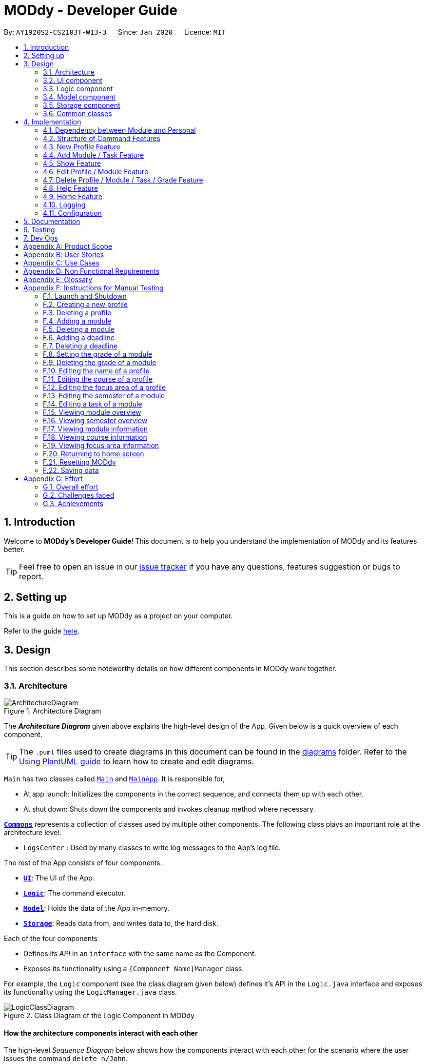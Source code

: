 = MODdy - Developer Guide
:site-section: DeveloperGuide
:toc:
:toc-title:
:toc-placement: preamble
:sectnums:
:imagesDir: images
:stylesDir: stylesheets
:xrefstyle: full
ifdef::env-github[]
:tip-caption: :bulb:
:note-caption: :information_source:
:warning-caption: :warning:
endif::[]
:repoURL: https://github.com/AY1920S2-CS2103T-W13-3/main

By: `AY1920S2-CS2103T-W13-3`      Since: `Jan 2020`      Licence: `MIT`

== Introduction

Welcome to *MODdy's Developer Guide*! This document is to help you understand the implementation of MODdy and its features better.

[TIP]
Feel free to open an issue in our link:{repoURL}/issues[issue tracker] if you have any questions, features suggestion or bugs to report.

== Setting up
This is a guide on how to set up MODdy as a project on your computer.

Refer to the guide <<SettingUp#, here>>.

== Design
This section describes some noteworthy details on how different components in MODdy work together.

[[Design-Architecture]]
=== Architecture

.Architecture Diagram
image::ArchitectureDiagram.png[]

The *_Architecture Diagram_* given above explains the high-level design of the App. Given below is a quick overview of each component.

[TIP]
The `.puml` files used to create diagrams in this document can be found in the link:{repoURL}/tree/master/docs/diagrams[diagrams] folder.
Refer to the <<UsingPlantUml#, Using PlantUML guide>> to learn how to create and edit diagrams.

`Main` has two classes called link:{repoURL}/src/main/java/seedu/address/Main.java[`Main`] and link:{repoURL}/src/main/java/seedu/address/MainApp.java[`MainApp`]. It is responsible for,

* At app launch: Initializes the components in the correct sequence, and connects them up with each other.
* At shut down: Shuts down the components and invokes cleanup method where necessary.

<<Design-Commons,*`Commons`*>> represents a collection of classes used by multiple other components.
The following class plays an important role at the architecture level:

* `LogsCenter` : Used by many classes to write log messages to the App's log file.

The rest of the App consists of four components.

* <<Design-Ui,*`UI`*>>: The UI of the App.
* <<Design-Logic,*`Logic`*>>: The command executor.
* <<Design-Model,*`Model`*>>: Holds the data of the App in-memory.
* <<Design-Storage,*`Storage`*>>: Reads data from, and writes data to, the hard disk.

Each of the four components

* Defines its _API_ in an `interface` with the same name as the Component.
* Exposes its functionality using a `{Component Name}Manager` class.

For example, the `Logic` component (see the class diagram given below) defines it's API in the `Logic.java` interface and exposes its functionality using the `LogicManager.java` class.

.Class Diagram of the Logic Component in MODdy
image::LogicClassDiagram.png[]

[discrete]
==== How the architecture components interact with each other

The high-level _Sequence Diagram_ below shows how the components interact with each other for the scenario where the user issues the command `delete n/John`.

.Component interactions for `delete n/John` command
image::ArchitectureSequenceDiagram.png[]

The sections below give more details of each component.

// tag::ui[]
[[Design-Ui]]
=== UI component

.Structure of the UI Component
image::UiClassDiagram.png[]

*API* : link:{repoURL}/blob/master/src/main/java/seedu/address/ui/Ui.java[`Ui.java`]

The UI consists of a `MainWindow` that is made up of parts namely `CommandBox`, `ResultDisplay`, `ProfileListPanel`, `DeadlineListPanel`,
 `CoursePanel`, `FocusAreaPanel`, `IndividualModulePanel`, `OverviewPanel`, `ModuleListPanel`, `WelcomeView`, `HelpWindow` and `StatusBarFooter`.
All these, including the `MainWindow`, inherit from the abstract `UiPart` class.

The following panels are made up of one or more parts. For example,

* `ProfileListPanel` consists of `ProfileCard`,
* `DeadlinePanel` consists of `DeadlineCard`,
* `OverviewPanel` consists of `ProfileCard` and `OverviewModuleCard`,
* `ModuleListPanel` consists of `ModuleCard`,
* `FocusAreaPanel` consists of `ModuleCard`,
* `CoursePanel` consists of `CourseFocusAreaCard` and `CourseRequirementCard`.

The `UI` component uses JavaFx UI framework. The layout of these UI parts are defined in matching `.fxml` files that
are in the `src/main/resources/view` folder. For example, the layout of the link:{repoURL}/blob/master/src/main/java/seedu/address/ui/MainWindow.java[`MainWindow`] is specified in link:{repoURL}/blob/master/src/main/resources/view/MainWindow.fxml[`MainWindow.fxml`]

The `UI` component,

* Executes user commands using the `Logic` component.
* Listens for changes to `Model` data so that the UI can be updated with the modified data.
// end::ui[]

// tag::logic[]
[[Design-Logic]]
=== Logic component

[[fig-LogicClassDiagram]]
.Structure of the Logic Component
image::LogicClassDiagram.png[]

*API* :
link:{repoURL}/src/main/java/seedu/address/logic/Logic.java[`Logic.java`]

.  `Logic` uses the `ModdyParser` class to parse the user command.
.  This results in a `Command` object which is executed by the `LogicManager`.
.  The command execution can affect the `Model` (e.g. adding a `Module`).
.  The result of the command execution is encapsulated as a `CommandResult` object which is passed back to the `Ui`.
.  In addition, the `CommandResult` object can also instruct the `Ui` to perform certain actions, such as displaying help to the user.

Given below is the Sequence Diagram for interactions within the `Logic` component for the `execute("delete m/CS2101 t/work")` API call.

.Interactions Inside the Logic Component for the `delete m/CS2101 t/work` Command
image::DeleteDeadlineLogicDiagram.png[]

NOTE: The lifeline for `DeleteCommandParser` should end at the destroy marker (X) but due to a limitation of PlantUML, the lifeline reaches the end of diagram.
// end::logic[]

[[Design-Model]]
=== Model component

.Structure of the Model Component
image::ModelClassDiagram.png[]

The `Model`,

* stores a `UserPref` object that represents the user's preferences.
* stores the profile data.
* stores a `ModuleList` of modules taken in each semester in a `HashMap`
* exposes an unmodifiable `ObservableList<Deadline>` that can be 'observed' e.g. the UI can be bound to this list so that the UI automatically updates when the data in the list changes.
* does not depend on any of the other three components.

// tag::storage[]
[[Design-Storage]]
=== Storage component

.Structure of the Storage Component
image::StorageClassDiagram.png[]

*API* : link:{repoURL}/src/main/java/seedu/address/storage/Storage.java[`Storage.java`]

The Storage component consists of the following three main parts:

. Profiles: `JsonProfileListStorage` handles reading and saving of profiles from json to `Profile` objects and vice versa. The `Profile` objects are stored in a `ProfileList`.
. Modules: `JsonModuleListStorage` handles only reading of modules from json to `Module` objects, which are stored in a `ModuleList`.
. Courses: `JsonCourseListStorage` handles only reading of courses from json to `Course` objects, which are stored in a `CourseList`.

The `Storage` component,

* can save `UserPref` objects in json format and read it back.
* can save the Profile List data in json format and read it back as a `ProfileList` object.
* can read Module List data from json format to a `ModuleList` object.
* can read Course List data from json format to a `CourseList` object.
// end::storage[]

[[Design-Commons]]
=== Common classes

Classes used by multiple components are in the `seedu.address.commons` package.

== Implementation

This section describes some noteworthy details on how certain features are implemented.


=== Dependency between Module and Personal
.Structure of the Module Component
image::ModuleClassDiagram.png[]

Each Module class consists of a Personal class, alongside other module attributes from NUSMODS. In each Personal class, there are 3 attributes that are for the user to store their date: +

* `Grade` : the user's grade for the particular module
* `Status` : the status of the module (IN_PROGRESS, PLANNING or COMPLETED)
* `DeadlineList` : a list of `Deadline` tasks added by the user

These attributes were included in `Personal` as they are the attributes that are personal to the user, and which the user can edit at any time. ModuleGrade and ModuleStatus are enumeration classes that store valid grades and module statuses.

// tag::command[]
=== Structure of Command Features

The `Command` features in MODdy all extends from a single abstract class `Command`. A specific `Command` object created is executed by the `LogicManger` using the respective `Parser`, which then returns a `CommandResult` object and provides the result of that `Command` feature. +

The following class diagram shows the implementation of MODdy's `Command` features:

.Class diagram illustrating all classes extending from `Command`
image::CommandClassDiagram.png[]

The sections below gives more details on each `Command` feature.
// end::command[]

// tag::new[]
=== New Profile Feature
The `new` feature allows the user to create a `Profile` with the command `new`, appended with the tags.

The tags are:

* `n/name` for `Name`
* `c/course` for `Course`
* `y/currentYear.currentSemester` for current year and semester
* `f/focusArea` for `FocusArea`

==== Current Implementations

`NewCommand` extends from the `Command` class and uses the inheritance to facilitate the implementation. `NewCommand` is parsed using `NewCommandParser` to split the user input into relevant fields.

The following sequence diagram shows how the `new` operation works with the input: `new n/John c/Computer Science y/2.2`.

.Interactions between UI, Logic and Model components for `new n/John c/Computer Science y/2.2` command
image::NewCommandSequenceDiagram.png[]

==== Design Considerations

* *Alternative 1 (current choice):* Use the `y/year.semester` tag like all other commands.
** Pros: More intuitive for user (only one tag related to year and semester).
** Cons: Harder to convey the idea that it has to be *current* year and *current* semester to user.

* *Alternative 2:* Have an additional tag `cs/currentYear.currentSemester` instead of `y/year.semester` to identify the year and semester user is in.
** Pros: Easier to differentiate the current year and semester user is in among all `y/year.semester` tags.
** Cons: More tags to parse, and also less intuitive for user (have to use both `cs/` and `y/`).

Eventually, we decided on alternative 1 to prioritize user-friendliness and cleaner code.
// end::new[]

// tag::add[]
=== Add Module / Task Feature

The `add` feature allows the user to add a `Module` and a `Task` with a `Deadline` for an existing module with the command `add`, appended with the tags.

The tags are:

* `m/moduleCode y/year.semester [g/grade]` for adding a module
* `m/moduleCode y/year.semester t/task [d/deadline]` for adding a task to an existing module

[NOTE]
Multiple modules can be added at once but only to the *same year and semester*, e.g. `add m/CS1231 m/IS1103 m/MA1521 y/1.1`. +
Multiple tasks can be added at once but only to the *same module*, e.g. `add m/CS1231 t/tutorial d/2020-04-20 18:00 t/assignment d/2020-04-25 23:59`. +
[NOTE]
`g/grade` is optional. +
However, grades cannot be added when adding multiple modules.
[NOTE]
`d/deadline` is optional. +
However, for multiple tasks, as long as one `Task` has a `Deadline`, all `t/task` tags have to be appended with `d/deadline` tags. For the tasks with no deadlines, the tag can just be `d/`.

==== Current Implementations

`AddCommand` extends from the `Command` class and uses the inheritance to facilitate the implementation. `AddCommand` is parsed using `AddCommandParser` to split the user input into relevant fields.

The following sequence diagram shows how the `add` operation works with input: `add m/CS2105 y/2.2`.

.Interactions between Ui, Logic and Model components for `add m/CS2105 y/2.2` command
image::AddSequenceDiagram.png[]

==== Design Considerations

*Aspect 1: How modules are added*

* *Alternative 1 (current choice):* Add multiple `Module` objects with one `AddCommand`.
** Pros: More convenient for the user.
** Cons: Inconsistent with other commands, which can only take in one similar object with one `Command`.

* *Alternative 2:* Add only one `Module` object with one `AddCommand`.
** Pros: Easier to implement and consistent across all commands.
** Cons: More to type if user intends to add multiple `Module` objects.

Eventually, we decided on alternative 1 for the convenience of the user since the number of modules taken per semester is not low.

*Aspect 2: How `Deadline` feature is implemented*

* *Alternative 1 (current choice):* The `date` is compulsory while `time` is optional for a `deadline`.
** Pros: Gives user the flexibility to input different types of tasks.
** Cons: More bugs in `deadline` related method calls.

* *Alternative 2:* Both `date` and `time` is compulsory for a `deadline`.
** Pros: Easier to implement since both date and time will be parsed.
** Cons: Some tasks do not have a timing that it must be completed by, making it not user-friendly.


Eventually, we decided on alternative 1 for the benefits of the user. To tackle the cons, we have set `time` to be "23:59" by default if user did not specify.
// end::add[]

// tag::show[]
=== Show Feature

The `show` feature allows the user to display information about a `Module`, `Course`, `FocusArea` or `Semester` with the command `show`, appended with the tags below. These information cannot be seen from the main UI and have to be displayed through the `show` command.

The tags are:

* `m/moduleCode` for `Module`
* `c/course` for `Course`
* `f/focusArea` for `FocusArea`
* `y/year.semester` for `Semester`

==== Current Implementations

`ShowCommand` extends from the `Command` class and uses the inheritance to facilitate the implementation. `ShowCommand` is parsed using `ShowCommandParser` to split the user input into relevant fields.

The following activity diagram shows how the `show` operation works with input: `show c/Computer Science`

.Activity Diagram for a Show Command input
image::ShowCommandActivityDiagram.png[]

NOTE: If more than one accepted tag is given, such as `show c/Computer Science m/CS1101s`, MODdy will not display anything and will instead give the user a message that only one tag should be provided.


==== Design Considerations

* *Alternative 1 (current choice):* Have one `ShowCommand` for all objects to be displayed
** Pros: Repeated code is avoided
** Cons: Takes in an `Object` in its constructor, any `Object` can call this method and cause unintended usages

* *Alternative 2:* Have a separate `ShowCommand` (e.g. `ShowModuleCommand`, `ShowCourseCommand`) for each object shown
** Pros: Applies Single Level of Abstraction Principle (SLAP)
** Cons: Too many classes having repeated code

Eventually, we decided on alternative 1 due to the benefits of avoiding repeated code. To tackle the cons from this, we implemented guard conditions to gracefully reject other Objects that may unintentionally call this method.

// end::show[]
// tag::edit[]

=== Edit Profile / Module Feature

The `edit` feature supports the editing of both `Profile` and `Module`. `Profile` is edited with the command `edit` and `Module` is edited with the command `edit` appended with `m/moduleCode`. +

The edit profile feature is a complementary feature to the new profile feature. It allows the user to edit their profile that was created at the start. Profile features such as name, course, current semester and focus area can be edited using this command. +

In addition, the edit module feature is a complementary feature to the add module feature. It allows the user to edit a module that has previously been added. The user can edit module information such as the semester it is taken and grade. +

Lastly, the edit deadline feature is a complementary feature to the add deadline feature. It allows the user to edit a deadline that has previously been added to a module. The user can edit deadline information such as it's description, date and time. +

To edit the profile, the command `edit` should be appended with one or more of the tags:

* `n/name` : New name
* `c/course` : New course
* `y/year.semester` : New current semester
* `f/focusArea` : New focus area

To edit a module, the command `edit` should be appended with `m/moduleCode`, followed by one or more of the tags:

* `y/year.semester` : New semester where module is taken
* `g/grade` : New grade for the module
* `t/task` : Old task description
** `nt/newTask` : New task description
** `d/deadline` : New date and time

To edit a deadline that has previously been added, append `edit m/moduleCode` with `t/task` which is the description of the task to be edited, followed by either `nt/newTask` which is the new description of the task and/or `d/deadline` which is the new  deadline that will replace the existing one.

==== Current Implementations
`EditCommand` extends from the `Command` class and uses the inheritance to facilitate the implementation. `EditCommannd` is parsed using `EditCommandParser` to split the user input into relevant fields.


The following sequence diagram shows how the `edit` command works: `edit n/John`:

.Interactions between UI, Logic and Model components for the `edit n/John` Command
image::EditSequenceDiagram.png[]

==== Design Considerations

* *Alternative 1 (current choice):* Edit `Profile`, `Module` or `Deadline`  with one `EditCommand`.
** Pros: Easier for the user as they will not have to remember different edit commands for different purposes.
** Cons: More considerations to differentiate the intent of the user and there is more room for error.

* *Alternative 2:* Have separate commands to edit `Profile`, `Module` and `Deadline`.
** Pros: Makes it clearer what the user intent is and is easier to parse.
** Cons: Harder for the user to remember the commands and the user will not be allowed to edit both module details and deadline tasks within the module at the same time.

Eventually, we decided on alternative 1 due to the benefits of consistency. Additionally, by requiring a `m/MODULE` field for the user to edit `Module`, it clearly shows the intent of the user, and whether the `Profile` or a `Module` should be edited.

We also considered whether to allow users to edit the grade of a module that has yet to be taken. We eventually decided to allow that as many students may want to predict their CAP, which our CAP calculator will allow them to do.

The following activity diagram shows how the `edit` command decides what to edit (profile, module details or deadline task):

.Activity Diagram for an Edit Command input
image::EditCommandActivityDiagram.png[]

// end::edit[]
// tag::delete[]

=== Delete Profile / Module / Task / Grade Feature

The `delete` feature allows the user to delete a `Profile`, `Module`, `Task` or `Grade` with the command `delete`, appended with the tags.

The tags are:

* `n/name` for deleting a `Profile`
* `m/moduleCode` for deleting a `Module`
* `m/moduleCode t/task` for deleting a `Task`
* `m/moduleCode g/` for deleting a `Grade`

[NOTE]
Multiple modules can be deleted at once, e.g. `delete m/CS1231 m/IS1103 m/MA1521`. +
Multiple tasks can be deleted at once but only from the *same module*, e.g. `delete m/CS1231 t/task t/exam`. +
Multiple grades can be deleted at once, e.g. `delete m/CS1231 m/IS1103 m/MA1521 g/`.

==== Current Implementations

`DeleteCommand` extends from the `Command` class and uses the inheritance to facilitate the implementation. `DeleteCommand` is parsed using `DeleteCommandParser` to split the user input into relevant fields.

The following sequence diagram shows how the `delete` operation works with input: `delete m/CS2101 t/work`

.Interactions between UI, Logic and Model components for the `delete m/CS2101 t/work` command.
image::DeleteDeadlineSequenceDiagram.png[]

.Activity Diagram for a Delete Command input
image::DeleteCommandActivityDiagram.png[]

==== Design Considerations

* *Alternative 1 (current choice):* Delete only one `Module` or `Task` object with one `DeleteCommand`.
** Pros: Easier to implement and consistent with deleting `Profile`.
** Cons: More to type if user intends to delete multiple `Module` objects or `Task` objects.

* *Alternative 2:* Delete multiple `Module` or `Task` objects with one `DeleteCommand`.
** Pros: More convenient for users.
** Cons: Inconsistent with deleting a `Profile`, which can only take in at most one `Profile`.

Eventually, we decided on alternative 2 to provide more convenience and flexibility to users.
// end::delete[]

// tag::help[]
=== Help Feature
The `help` feature allows the user to view the pop-up `HelpWindow` with the command `help`. This feature allows the user to have a
quick view of sample inputs if they run into trouble while using the application.

==== Current Implementations

`HelpCommand` extends from the `Command` class and uses the inheritance to facilitate the implementation.

==== Design Considerations

* *Alternative 1 (current choice):* `HelpWindow` exists as a pop-up window.
** Pros: Easier for user to refer to while typing different commands in the `CommandBox` in `MainWindow`.
** Cons: As it exists as a separate window, it might cause hindrance for user when use MODdy.

* *Alternative 2:* `HelpWindow` appears in `MainWindow`
** Pros: Integral with the whole `MainWindow`.
** Cons: The `HelpWindow` might be replaced by user input command, and user would have to enter `help` command again to view the `HelpWindow`.

Eventually, we decided on alternative 1 due to the benefits of allowing user to cross-reference the commands.
// end::help[]

// tag::home[]
=== Home Feature
The `home` feature allows the user to return to the homepage.

==== Current Implementations

`HomeCommand` extends from the `Command` class and uses the inheritance to facilitate the implementation.

// end::home[]

=== Logging

We are using `java.util.logging` package for logging. The `LogsCenter` class is used to manage the logging levels and logging destinations.

* The logging level can be controlled using the `logLevel` setting in the configuration file (See <<Implementation-Configuration>>)
* The `Logger` for a class can be obtained using `LogsCenter.getLogger(Class)` which will log messages according to the specified logging level
* Currently log messages are output through: `Console` and to a `.log` file.

*Logging Levels*

* `SEVERE` : Critical problem detected which may possibly cause the termination of the application
* `WARNING` : Can continue, but with caution
* `INFO` : Information showing the noteworthy actions by the App
* `FINE` : Details that is not usually noteworthy but may be useful in debugging e.g. print the actual list instead of just its size

[[Implementation-Configuration]]
=== Configuration

Certain properties of the application can be controlled (e.g user prefs file location, logging level) through the configuration file (default: `config.json`).

== Documentation

Refer to the guide <<Documentation#, here>>.

== Testing

Refer to the guide <<Testing#, here>>.

== Dev Ops

Refer to the guide <<DevOps#, here>>.

[appendix]
== Product Scope

*Target user profile*:

* is intending to enrol or currently enrolled in NUS as a Computing student
* has a need to plan or keep track of degree progression, modules and/or module tasks
* prefer desktop apps over other types
* can type fast
* prefers typing over mouse input
* is reasonably comfortable using CLI apps

*Value proposition*: more convenient to manage degree progression and tasks than a typical mouse/GUI driven app

[appendix]
// tag::userStories[]
== User Stories

Priorities: High (must have) - `* * \*`, Medium (nice to have) - `* \*`, Low (unlikely to have) - `*`

[width="59%",cols="22%,<23%,<25%,<30%",options="header",]
|=======================================================================
|Priority |As a ... |I want to ... |So that I can...
|`* * *` |Student |plan for specialisations |complete the requirements for my focus area

|`* * *` |Student |see the overview of my degree progression |

|`* * *` |Student |choose modules to be taken |plan for future academic semesters

|`* * *` |Student |store my past grades |calculate my overall <<CAP, CAP>>

|`* * *` |Student |view <<prerequisite, prerequisites>> of every module |know what modules I should complete early

|`* * *` |Student |view <<preclusion, preclusions>> of every module |know what modules I cannot take

|`* *` |Student |maintain a list of unfinished homework and their deadlines |submit my assignments on time

|`* *` |Student |edit my list of tasks |make relevant changes if required

|`**` |Double degree student |have a single platform to see both degrees' modules |track my degree progression

|`*` |Student |pool notes for my modules together |organise my notes according to my modules
|=======================================================================
// end::userStories[]

[appendix]
== Use Cases

(For all use cases below, the *System* is `MODdy` and the *Actor* is the `user`, unless specified otherwise)

[discrete]
=== Use case: UC01 - Add module

*MSS*

1.  User requests to add a module for a particular semester.
2.  User provides the module code for that module.
3.  MODdy adds the module to that semester.
+
Use case ends.

*Extensions*

* 2a. The module code provided is typed wrongly.
+
[none]
** 2a1. MODdy prompts the user to provide a valid module code.
+
Use case ends.

* 3a. The user has not fulfilled the prerequisites of the module before the specified semester.
+
[none]
** 3a1. MODdy shows a warning that the module prerequisites have not been fulfilled prior to that semester.
** 3a2. MODdy adds the module to that semester.
+
Use case ends.

[discrete]
=== Use case: UC02 - View module

*MSS*

1.  User requests to view a module.
2.  User provides the module code for that module.
3.  MODdy shows all information related to the module.
+
Use case ends.

*Extensions*

* 2a. The module code provided is typed wrongly.
+
[none]
** 2a1. MODdy prompts the user to provide a valid module code.
+
Use case ends.

[discrete]
=== Use case: UC03 - Add grades

*MSS*

1.  User requests to update his results at the end of a semester.
2.  User provides the alphabet grade for a module that was taken.
3.  MODdy adds the alphabet grade to the module and updates overall CAP.
+
Use case ends.

*Extensions*

* 2a. The grade entered is invalid.
+
[none]
** 2a1. MODdy shows an error message.
+
Use case ends.

[discrete]
=== Use case: UC04 - View academic overview

*MSS*

1.  User requests to view his academic overview.
2.  MODdy shows a list of the modules he has taken, his grades and overall CAP.
+
Use case ends.

*Extensions*

* 1a. The user has not created a user profile.
+
[none]
** 1a1. MODdy shows an error message.
+
Use case ends.

[discrete]
=== Use case: UC05 - Add task

*MSS*

1.  User requests to add a task with a deadline to a particular module.
2.  User provides the task description and deadline.
3.  MODdy displays the newly added task in the deadline pane.
+
Use case ends.

*Extensions*

* 1a. The user is not taking the specified module in the current semester.
+
[none]
** 1a1. MODdy shows an error message.
+
Use case ends.

* 2a. The format of the deadline provided is wrong.
+
[none]
** 2a1. MODdy shows an error message.
+
Use case ends.

[discrete]
=== Use case: UC06 - Edit task

*MSS*

1.  User requests to edit the task description (shown in deadline pane) of a particular module.
2.  User provides the new task description.
3.  MODdy displays the updated task in the deadline pane.
+
Use case ends.

*Extensions*

* 1a. The user is not taking the specified module.
+
[none]
** 1a1. MODdy shows an error message.
+
Use case ends.
* 2a. The task description provided does not exist.
+
[none]
** 2a1. MODdy shows an error message.
+
Use case ends.

[appendix]
== Non Functional Requirements

.  Should work on any <<mainstream-os,mainstream OS>> as long as it has Java `11` or above installed.
.  A user with above average typing speed for regular English text (i.e. not code, not system admin commands) should be able to accomplish most of the tasks faster using commands than using the mouse.
.  Should be able to accommodate any user from the School of Computing in NUS.
.  Should work with or without Internet connection.

[appendix]
== Glossary

[[CAP]] CAP::
http://www.nus.edu.sg/registrar/academic-information-policies/undergraduate-students/modular-system[Cumulative Average Point]

[[mainstream-os]] Mainstream OS::
Windows, Linux, Unix, OS-X

[[prerequisite]] Prerequisite (of module X)::
A module that must be taken before module X as a requirement

[[preclusion]] Preclusion (of module X)::
A module that cannot be taken together with module X

[appendix]
== Instructions for Manual Testing

Given below are instructions to test the app manually.

[NOTE]
These instructions only provide a starting point for testers to work on; testers are expected to do more _exploratory_ testing.

=== Launch and Shutdown

. Initial launch

.. Download the jar file and copy into an empty folder with both read and write permissions granted.
.. Double-click the jar file. +
   Expected: Shows the GUI with a Quick Start page. The window size may not be optimum.

. Saving window preferences

.. Resize the window to an optimum size. Move the window to a different location. Close the window.
.. Re-launch the app by double-clicking the jar file. +
   Expected: The most recent window size and location is retained.

=== Creating a new profile

. Creating a new profile while at Quick Start page

.. Prerequisites: Currently at the Quick Start page. No profiles created.
.. Test case: `new n/john y/2.2 c/computer science f/computer security` +
   Expected: Details of the new profile are shown in the profile panel. Name of the new profile shown in the status message.
.. Test case: `new n/john y/2.2 c/computer science` +
   Expected: Details of the new profile are shown in the profile panel. Focus area is shown as `UNDECIDED`. Name of the new profile shown in the status message.
.. Test case: `new n/john y/2.2` +
   Expected: No profile is created. Error details shown in the status message. All panels remain the same.
.. Other incorrect new commands to try: `new n/john y/2.2 c/abc`, `new n/john y/2.x c/computer science` (where x is larger than 2), `new n/john& y/2.1 c/computer science` +
   Expected: Similar to previous.

=== Deleting a profile

. Deleting a profile while all modules are listed

.. Prerequisites: Profile with name `john` has been created. Multiple modules in multiple semesters shown in the overview. View all modules using the `show n/john` command.
.. Test case: `delete n/john` +
   Expected: Main window changes from the overview panel to the Quick Start page shown at start up. Profile panel becomes empty. Status message mentions that the profile list has been cleared.
.. Test case: `delete n/tom` +
   Expected: No profile is deleted. Error details shown in the status message. All panels remain the same.
.. Other incorrect delete commands to try: `delete`, `delete x` (where x is a number), `delete n/john y/1.1`, `delete n/john c/computer science` +
   Expected: Similar to previous.

=== Adding a module

. Adding a module while all modules are listed

.. Prerequisites: Profile with name `john` has been created. View all modules using the `show n/john` command.
.. Test case: `add m/CS1010 y/1.1` +
   Expected: Module `CS1010` appears in overview panel under `YEAR 1 SEMESTER 1`. Grade of module is shown as `-`. Module code of added module shown in status message. Profile panel remains the same.
.. Test case: `add m/CS1010 y/1.1 g/A` +
   Expected: Similar to previous, except that grade of `CS1010` is shown as `A`.
.. Test case: `add m/CS1010` +
   Expected: No module is added. Error details shown in the status message. All panels remain the same.
.. Other incorrect add commands to try: `add`, `add y/1.1`, `add m/CS1010 y/` +
   Expected: Similar to previous.

=== Deleting a module

. Deleting a module while all modules are listed

.. Prerequisites: Profile with name `john` has been created. The module `CS1010` has been added and the module `CS1231` has NOT been added. View all modules using the `show n/john` command.
.. Test case: `delete m/CS1010` +
   Expected: Module `CS1010` is deleted from the overview panel. Module code of deleted module shown in status message. Profile panel remains the same.
.. Test case: `delete m/CS1231` +
   Expected: No module is deleted. Error details shown in the status message. All panels remain the same.
.. Other incorrect delete commands to try: `delete m/CS1111`, `delete m/CS101`, `delete m/` +
   Expected: Similar to previous.

=== Adding a deadline

. Adding a deadline

.. Prerequisites: Profile has been created. For the current semester, the module `CS1010` has been added and the module `CS1231` has NOT been added.
.. Test case: `add m/CS1010 t/work d/2020-10-10 22:00` +
   Expected: Deadline with module code `CS1010`, task `work`, date `10 October 2020` and time `22:00` is added to the deadline panel. Module code `CS1010` appears in status message. Profile panel and overview panel remains the same.
.. Test case: `add m/CS1010 t/work` +
   Expected: Similar to previous, except that date and time fields of the deadline are shown as `-`.
.. Test case: `add m/CS1010 t/work d/2020-10-40 22:00` +
   Expected: No deadline is added. Error details shown in the status message. All panels remain the same.
.. Other incorrect add commands to try: `add m/CS1010 d/2020-10-10 22:00`, `add m/CS1231 t/work d/2020-10-10 22:00` +
   Expected: Similar to previous.

=== Deleting a deadline

. Deleting a deadline

.. Prerequisites: Profile has been created. The module `CS1010` has been added to the current semester. For this module, a deadline with task `work` has been added and a deadline with task `test` has NOT been added.
.. Test case: `delete m/CS1010 t/work` +
   Expected: Deadline `work` is deleted from the deadline panel. Module code `CS1010` and task `work` appears in status message. Profile panel and overview panel remains the same.
.. Test case: `delete m/CS1010 t/test` +
   Expected: No deadline is deleted. Error details shown in the status message. All panels remain the same.
.. Other incorrect delete commands to try: `delete m/CS1010 t/work d/2020-10-10 22:00`, `delete m/CS1010 t/test` +
   Expected: Similar to previous.

=== Setting the grade of a module

. Setting the grade of an existing module while all modules are listed

.. Prerequisites: Profile with name `john` has been created. The module `CS1010` has been added and the module `CS1231` has NOT been added. View all modules using the `show n/john` command.
.. Test case: `edit m/CS1010 g/A` +
   Expected: In the overview panel, the grade field of `CS1010` is shown as `A`. The current CAP is updated to reflect the latest CAP. Module code `CS1010` appears in the status message. The other panels remain the same.
.. Test case: `edit m/CS1010 g/X` +
   Expected: No grade is edited. Error details shown in the status message. All panels remain the same.
.. Other incorrect edit commands to try: `edit m/CS1010 g/1`, `edit m/CS1231 g/A` +
   Expected: Similar to previous.

=== Deleting the grade of a module

. Deleting the grade of an existing module while all modules are listed

.. Prerequisites: Profile with name `john` has been created. The module `CS1010` has been added with grade `A` and the module `CS1231` has NOT been added. View all modules using the `show n/john` command.
.. Test case: `delete m/CS1010 g/` +
   Expected: In the overview panel, the grade field of `CS1010` is shown as `-`. The current CAP is updated to reflect the latest CAP. Module code `CS1010` appears in the status message. The other panels remain the same.
.. Test case: `delete m/CS1231 g/` +
   Expected: No grade is deleted. Error details shown in the status message. All panels remain the same.

=== Editing the name of a profile

. Editing the name of an existing profile

.. Prerequisites: Profile with name `john` has been created.
.. Test case: `edit n/tom` +
   Expected: In the profile panel, the name has been changed from `JOHN` to `TOM`. All other fields in the existing profile remain the same.
.. Test case: `edit n/tom&` +
   Expected: Name of profile is not modified. Error details shown in the status message. All panels and fields of profile remain the same.

=== Editing the course of a profile

. Editing the course of an existing profile

.. Prerequisites: Profile with name `john` has been created with course `computer science`.
.. Test case: `edit n/john c/business analytics` +
   Expected: In the profile panel, the course has been changed from `COMPUTER SCIENCE` to `BUSINESS ANALYTICS`. All other fields in the existing profile remain the same.
.. Test case: `edit n/john c/course` +
   Expected: Course of profile is not modified. Error details shown in the status message. All panels and fields of profile remain the same.

=== Editing the focus area of a profile

. Editing the focus area of an existing profile

.. Prerequisites: Profile with name `john` has been created with focus area `computer security`.
.. Test case: `edit n/john f/artificial intelligence` +
   Expected: In the profile panel, the focus area has been changed from `COMPUTER SECURITY` to `ARTIFICIAL INTELLIGENCE`. All other fields in the existing profile remain the same.
.. Test case: `edit n/john c/course` +
   Expected: Focus area of profile is not modified. Error details shown in the status message. All panels and fields of profile remain the same.

=== Editing the semester of a module

. Editing the semester of an existing module

.. Prerequisites: Profile with name `john` has been created. The module `CS1010` has been added to year 1 semester 1 but the module `CS1231` has NOT been added to any semester. View all modules using the `show n/john` command.
.. Test case: `edit m/CS1010 y/1.2` +
   Expected: In the overview panel, the module `CS1010` moves from year 1 semester 1 to year 1 semester 2.
.. Test case: `edit m/CS1231 y/1.2` +
   Expected: Semester of the module is not modified. Error details shown in the status message. All panels remain the same.

=== Editing a task of a module

. Editing the name of a task of a module

.. Prerequisites: Profile has been created. The module `CS1010` has been added with one deadline named `work`.
.. Test case: `edit m/CS1010 t/work nt/exam` +
   Expected: In the deadline panel, the name of the task `work` under module `CS1010` is changed to `exam`.
.. Test case: `edit m/CS1010 t/midterm nt/exam` +
   Expected: Name of the task is not modified. Error details shown in the status message. All panels remain the same.

=== Viewing module overview

. Viewing the module overview throughout all semesters.

.. Prerequisites: Profile with name `john` has been created.
.. Test case: `view n/john` +
   Expected: The overview panel is shown with all the added modules.
.. Test case: `view n/tom` +
   Expected: User interface does not change. Error details shown in the status message. All panels remain the same.

=== Viewing semester overview

. Viewing the module overview for a particular semester

.. Prerequisites: Profile has been created. The module `CS1010` has been added to year 1 semester 1. No modules have been added to year 1 semester 2.
.. Test case: `view y/1.1` +
   Expected: Module `CS1010` and its title appears in the overview panel.
.. Test case: `view y/1.2` +
   Expected: User interface does not change. Error details shown in the status message.

=== Viewing module information

. Viewing the information (description, prerequisites, preclusions, etc) of a module

.. Test case: `show m/CS1010` +
   Expected: The module information is shown in the overview panel.
.. Test case: `show m/CS1111` +
   Expected: User interface does not change. Error details shown in the status message.

=== Viewing course information

. Viewing the information (course requirements, focus areas) of a course

.. Test case: `show c/computer science` +
   Expected: The course requirements and focus areas of Computer Science are shown in the overview panel.
.. Test case: `show c/course` +
   Expected: User interface does not change. Error details shown in the status message.

=== Viewing focus area information

. Viewing the information (modules in primaries and electives) of a focus area

.. Test case: `show f/computer security` +
   Expected: The modules in Area Primaries and Electives of Computer Security are shown in the overview panel.
.. Test case: `show f/focus area` +
   Expected: User interface does not change. Error details shown in the status message.

=== Returning to home screen

. Returning to the home screen

.. Prerequisites: The Quick Start page is not shown in the overview panel.
.. Test case: `home` +
   Expected: The Quick Start page is shown in the overview panel.

=== Resetting MODdy

. Clears all user information inside MODdy, including user profile, modules taken and deadlines.

.. Prerequisites: Profile has been created.
.. Test case: `clear` +
   Expected: The Quick Start page is shown in the overview panel. Profile panel and deadline panel becomes empty.

=== Saving data

. Dealing with missing/corrupted data files

.. Test case: Delete the file named `userProfiles.json` in the `data` folder, relative to the path of the jar file. Launch the app by double-clicking the jar file.
   Expected: Shows the GUI with a Quick Start page.
.. Test case: Edit the file named `userProfiles.json` in the `data` folder such that it does not contain valid JSON. This can be done by removing the curly bracket on the first line of the file. Launch the app by double-clicking the jar file.
   Expected: Shows the GUI with a Quick Start page.

// tag::appendixEffort[]
[appendix]
== Effort

In this section, we highlight the amount of effort took for us to develop MODdy, the challenges faced in this development and our eventual achievement.

=== Overall effort

Estimated effort: 16

The above estimated effort uses Address Book 3 (AB3) as a base estimation of 10 for effort taken.

In short, AB3 essentially stores data related to multiple persons. MODdy does that for one, but does much more. MODdy is able to store data for a user such as their course, focus areas and personal information of their modules, be it in the past, present or future.

There was a considerable amount of time spent throughout the construction of MODdy. We had to figure out how different courses and modules could be linked to each other in MODdy. We also had to plan out features that could allow users to make this course and module management application more personal. Features were not just implemented immediately, but significant considerations were taken to decide whether it was consistent with the other features that MODdy offered.

Feature implementation was also not just a single point of discussion. New features required edits to other features to maintain consistency, while some required even newer features to complement it. All these discussions were held at least once a week for a minimum of 2 hours each round to ensure that we were in sync with each others' work.

However, we also understand that AB3 has certain code classes that are complicated to build and these classes were also reused in MODdy. Examples of these reused classes are found in the `commons` package, while MODdy-specific classes such as `JsonSerializableCourseList`, `JsonCourseListStorage` and `JsonCourse` were implemented with heavy reference to original AB3 classes. Hence, the estimated effort was scaled back slightly.

=== Challenges faced

Ultimately, the biggest challenge was getting the User Interface (UI) of MODdy to be exactly as we envisioned. This UI was new and completely different from the existing AB3 UI, and this meant that we had to write entirely new code in an area which we were unfamiliar with. As a group of relatively inexperienced programmers, our prior application-building experiences were mostly limited to command-line interface applications. As such, implementing MODdy without any points of reference posed a huge challenge.

Another challenge was having to overcome issues and bugs that our new features brought. Manual testing took a significant amount of time, ensuring positive tests worked as they should, while we also had to design extensive negative tests to cover as many situations of undesired input as we could.

=== Achievements

MODdy turned out to be the best version of the MODdy that we had planned for in the first place. Initially, we scaled back on the number of features due to the difficulties faced during implementation, for fear of a lack of time. However, we were able to scale back up our efforts after overcoming difficulties and bugs faced, to bring back the initially planned features.

We are satisfied with the latest release version of MODdy as it is able to perform what we wanted it to do in the first place, to be a one-stop application for personal course and module management in NUS.

// end::appendixEffort[]
